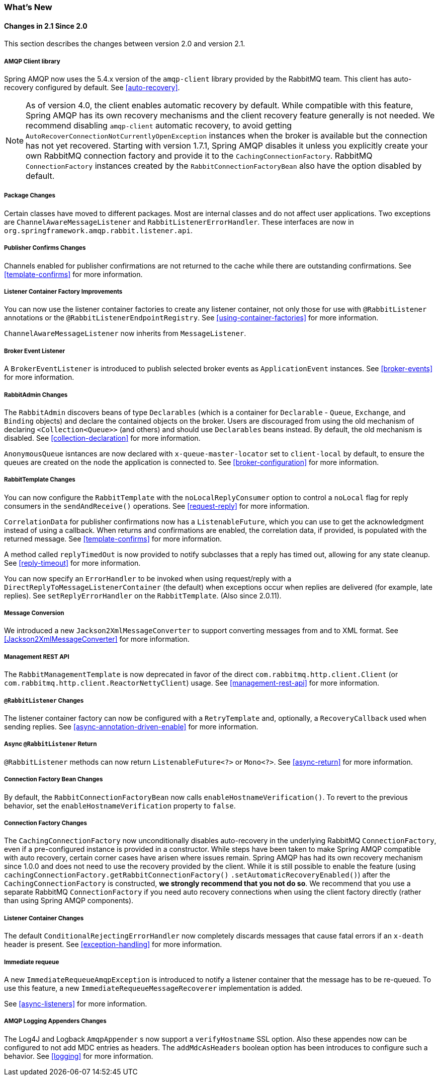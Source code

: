 [[whats-new]]
=== What's New

==== Changes in 2.1 Since 2.0

This section describes the changes between version 2.0 and version 2.1.

===== AMQP Client library

Spring AMQP now uses the 5.4.x version of the `amqp-client` library provided by the RabbitMQ team.
This client has auto-recovery configured by default.
See <<auto-recovery>>.

NOTE: As of version 4.0, the client enables automatic recovery by default.
While compatible with this feature, Spring AMQP has its own recovery mechanisms and the client recovery feature generally is not needed.
We recommend disabling `amqp-client` automatic recovery, to avoid getting `AutoRecoverConnectionNotCurrentlyOpenException` instances when the broker is available but the connection has not yet recovered.
Starting with version 1.7.1, Spring AMQP disables it unless you explicitly create your own RabbitMQ connection factory and provide it to the `CachingConnectionFactory`.
RabbitMQ `ConnectionFactory` instances created by the `RabbitConnectionFactoryBean` also have the option disabled by default.


===== Package Changes

Certain classes have moved to different packages.
Most are internal classes and do not affect user applications.
Two exceptions are `ChannelAwareMessageListener` and `RabbitListenerErrorHandler`.
These interfaces are now in `org.springframework.amqp.rabbit.listener.api`.

===== Publisher Confirms Changes

Channels enabled for publisher confirmations are not returned to the cache while there are outstanding confirmations.
See <<template-confirms>> for more information.

===== Listener Container Factory Improvements

You can now use the listener container factories to create any listener container, not only those for use with `@RabbitListener` annotations or the `@RabbitListenerEndpointRegistry`.
See <<using-container-factories>> for more information.

`ChannelAwareMessageListener` now inherits from `MessageListener`.

===== Broker Event Listener

A `BrokerEventListener` is introduced to publish selected broker events as `ApplicationEvent` instances.
See <<broker-events>> for more information.

===== RabbitAdmin Changes

The `RabbitAdmin` discovers beans of type `Declarables` (which is a container for `Declarable` - `Queue`, `Exchange`, and `Binding` objects) and declare the contained objects on the broker.
Users are discouraged from using the old mechanism of declaring `<Collection<Queue>>` (and others) and should use `Declarables` beans instead.
By default, the old mechanism is disabled.
See <<collection-declaration>> for more information.

`AnonymousQueue` isntances are now declared with `x-queue-master-locator` set to `client-local` by default, to ensure the queues are created on the node the application is connected to.
See <<broker-configuration>> for more information.

===== RabbitTemplate Changes

You can now configure the `RabbitTemplate` with the `noLocalReplyConsumer` option to control a `noLocal` flag for reply consumers in the `sendAndReceive()` operations.
See <<request-reply>> for more information.

`CorrelationData` for publisher confirmations now has a `ListenableFuture`, which you can use to get the acknowledgment instead of using a callback.
When returns and confirmations are enabled, the correlation data, if provided, is populated with the returned message.
See <<template-confirms>> for more information.

A method called `replyTimedOut` is now provided to notify subclasses that a reply has timed out, allowing for any state cleanup.
See <<reply-timeout>> for more information.

You can now specify an `ErrorHandler` to be invoked when using request/reply with a `DirectReplyToMessageListenerContainer` (the default) when exceptions occur when replies are delivered (for example, late replies).
See `setReplyErrorHandler` on the `RabbitTemplate`.
(Also since 2.0.11).

===== Message Conversion

We introduced a new `Jackson2XmlMessageConverter` to support converting messages from and to XML format.
See <<Jackson2XmlMessageConverter>> for more information.

===== Management REST API

The `RabbitManagementTemplate` is now deprecated in favor of the direct `com.rabbitmq.http.client.Client` (or `com.rabbitmq.http.client.ReactorNettyClient`) usage.
See <<management-rest-api>> for more information.

===== `@RabbitListener` Changes

The listener container factory can now be configured with a `RetryTemplate` and, optionally, a `RecoveryCallback` used when sending replies.
See <<async-annotation-driven-enable>> for more information.

===== Async `@RabbitListener` Return

`@RabbitListener` methods can now return `ListenableFuture<?>` or `Mono<?>`.
See <<async-return>> for more information.

===== Connection Factory Bean Changes

By default, the `RabbitConnectionFactoryBean` now calls `enableHostnameVerification()`.
To revert to the previous behavior, set the `enableHostnameVerification` property to `false`.

===== Connection Factory Changes

The `CachingConnectionFactory` now unconditionally disables auto-recovery in the underlying RabbitMQ `ConnectionFactory`, even if a pre-configured instance is provided in a constructor.
While steps have been taken to make Spring AMQP compatible with auto recovery, certain corner cases have arisen where issues remain.
Spring AMQP has had its own recovery mechanism since 1.0.0 and does not need to use the recovery provided by the client.
While it is still possible to enable the feature (using `cachingConnectionFactory.getRabbitConnectionFactory()` `.setAutomaticRecoveryEnabled()`) after the `CachingConnectionFactory` is constructed, **we strongly recommend that you not do so**.
We recommend that you use a separate RabbitMQ `ConnectionFactory` if you need auto recovery connections when using the client factory directly (rather than using Spring AMQP components).

===== Listener Container Changes

The default `ConditionalRejectingErrorHandler` now completely discards messages that cause fatal errors if an `x-death` header is present.
See <<exception-handling>> for more information.

===== Immediate requeue

A new `ImmediateRequeueAmqpException` is introduced to notify a listener container that the message has to be re-queued.
To use this feature, a new `ImmediateRequeueMessageRecoverer` implementation is added.

See <<async-listeners>> for more information.

===== AMQP Logging Appenders Changes

The Log4J and Logback `AmqpAppender` s now support a `verifyHostname` SSL option.
Also these appendes now can be configured to not add MDC entries as headers.
The `addMdcAsHeaders` boolean option has been introduces to configure such a behavior.
See <<logging>> for more information.
